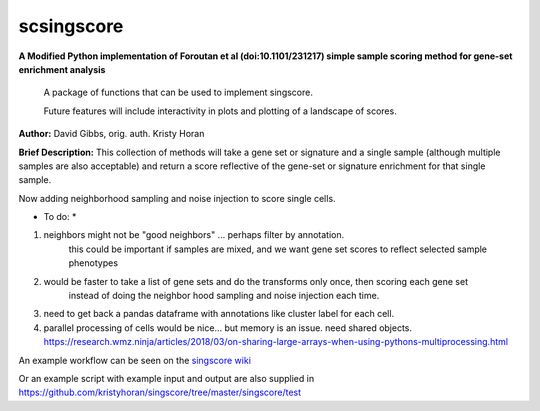===========
scsingscore
===========
**A Modified Python implementation of Foroutan et al (doi:10.1101/231217) simple sample scoring method for gene-set enrichment analysis**

    A package of functions that can be used to implement singscore.

    Future features will include interactivity in plots and plotting of a
    landscape of scores.

**Author:** David Gibbs, orig. auth. Kristy Horan

**Brief Description:** This collection of methods will take a gene set or signature and a single sample (although multiple samples are also acceptable) and return a score reflective of the gene-set or signature enrichment for that single sample.

Now adding neighborhood sampling and noise injection to score single cells.

* To do: *

1.  neighbors might not be "good neighbors" ... perhaps filter by annotation.
     this could be important if samples are mixed, and we want gene set scores to reflect selected sample phenotypes

2.  would be faster to take a list of gene sets and do the transforms only once, then scoring each gene set
     instead of doing the neighbor hood sampling and noise injection each time.

3.  need to get back a pandas dataframe with annotations like cluster label for each cell.

4.  parallel processing of cells would be nice... but memory is an issue.
    need shared objects.
    https://research.wmz.ninja/articles/2018/03/on-sharing-large-arrays-when-using-pythons-multiprocessing.html

An example workflow can be seen on the `singscore wiki <https://github
.com/kristyhoran/singscore/wiki>`_

Or an example script with example input and output are also supplied in
https://github.com/kristyhoran/singscore/tree/master/singscore/test